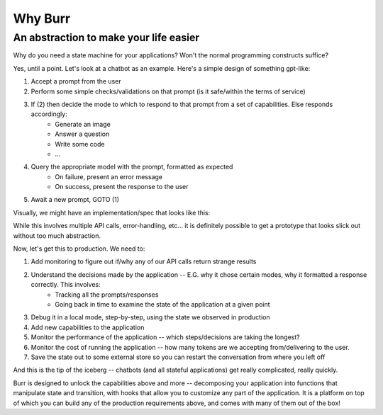 =================
Why Burr
=================

---------------------------------------
An abstraction to make your life easier
---------------------------------------

Why do you need a state machine for your applications? Won't the normal programming constructs suffice?

Yes, until a point. Let's look at a chatbot as an example. Here's a simple design of something gpt-like:

#. Accept a prompt from the user
#. Perform some simple checks/validations on that prompt (is it safe/within the terms of service)
#. If (2) then decide the mode to which to respond to that prompt from a set of capabilities. Else responds accordingly:
     *  Generate an image
     *  Answer a question
     *  Write some code
     *  ...
#. Query the appropriate model with the prompt, formatted as expected
    * On failure, present an error message
    * On success, present the response to the user
#. Await a new prompt, GOTO (1)

Visually, we might have an implementation/spec that looks like this:

.. image:: ../_static/demo_graph.png
    :align: center


While this involves multiple API calls, error-handling, etc... it is definitely possible to get a prototype
that looks slick out without too much abstraction.

Now, let's get this to production. We need to:

#. Add monitoring to figure out if/why any of our API calls return strange results
#. Understand the decisions made by the application -- E.G. why it chose certain modes, why it formatted a response correctly. This involves:
    * Tracking all the prompts/responses
    * Going back in time to examine the state of the application at a given point
#. Debug it in a local mode, step-by-step, using the state we observed in production
#. Add new capabilities to the application
#. Monitor the performance of the application -- which steps/decisions are taking the longest?
#. Monitor the cost of running the application -- how many tokens are we accepting from/delivering to the user.
#. Save the state out to some external store so you can restart the conversation from where you left off

And this is the tip of the iceberg -- chatbots (and all stateful applications) get really complicated, really quickly.

Burr is designed to unlock the capabilities above and more -- decomposing your application into functions that manipulate state
and transition, with hooks that allow you to customize any part of the application. It is a platform on top of which you can build any of the
production requirements above, and comes with many of them out of the box!
